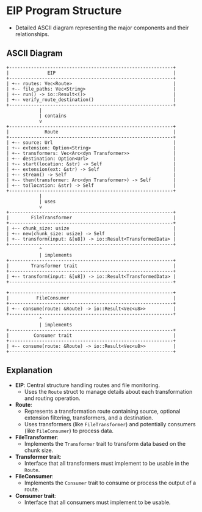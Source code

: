 * EIP Program Structure
  - Detailed ASCII diagram representing the major components and their relationships.

** ASCII Diagram
#+BEGIN_EXAMPLE
+------------------------------------------------------------+
|              EIP                                           |
+------------------------------------------------------------+
| +-- routes: Vec<Route>                                     |
| +-- file_paths: Vec<String>                                |
| +-- run() -> io::Result<()>                                |
| +-- verify_route_destination()                             |
+------------------------------------------------------------+
            |
            | contains
            v
+------------------------------------------------------------+
|             Route                                          |
+------------------------------------------------------------+
| +-- source: Url                                            |
| +-- extension: Option<String>                              |
| +-- transformers: Vec<Arc<dyn Transformer>>                |
| +-- destination: Option<Url>                               |  
| +-- start(location: &str) -> Self                          |
| +-- extension(ext: &str) -> Self                           |
| +-- stream() -> Self                                       |
| +-- then(transformer: Arc<dyn Transformer>) -> Self        |
| +-- to(location: &str) -> Self                             | 
+------------------------------------------------------------+
            |
            | uses
            v
+------------------------------------------------------------+
|        FileTransformer                                     | 
+------------------------------------------------------------+
| +-- chunk_size: usize                                      |
| +-- new(chunk_size: usize) -> Self                         |
| +-- transform(input: &[u8]) -> io::Result<TransformedData> |
+------------------------------------------------------------+
            ^
            | implements
+------------------------------------------------------------+
|        Transformer trait                                   |
+------------------------------------------------------------+
| +-- transform(input: &[u8]) -> io::Result<TransformedData> |
+------------------------------------------------------------+

+------------------------------------------------------------+
|          FileConsumer                                      |
+------------------------------------------------------------+
| +-- consume(route: &Route) -> io::Result<Vec<u8>>          |
+------------------------------------------------------------+
            ^
            | implements
+------------------------------------------------------------+
|         Consumer trait                                     |
+------------------------------------------------------------+
| +-- consume(route: &Route) -> io::Result<Vec<u8>>          |
+------------------------------------------------------------+
#+END_EXAMPLE

** Explanation
   - *EIP*: Central structure handling routes and file monitoring.
     - Uses the =Route= struct to manage details about each transformation and routing operation.

   - *Route*:
     - Represents a transformation route containing source, optional extension filtering, transformers, and a destination.
     - Uses transformers (like =FileTransformer=) and potentially consumers (like =FileConsumer=) to process data.

   - *FileTransformer*:
     - Implements the =Transformer= trait to transform data based on the chunk size.

   - *Transformer trait*:
     - Interface that all transformers must implement to be usable in the =Route=.

   - *FileConsumer*:
     - Implements the =Consumer= trait to consume or process the output of a route.

   - *Consumer trait*:
     - Interface that all consumers must implement to be usable.
